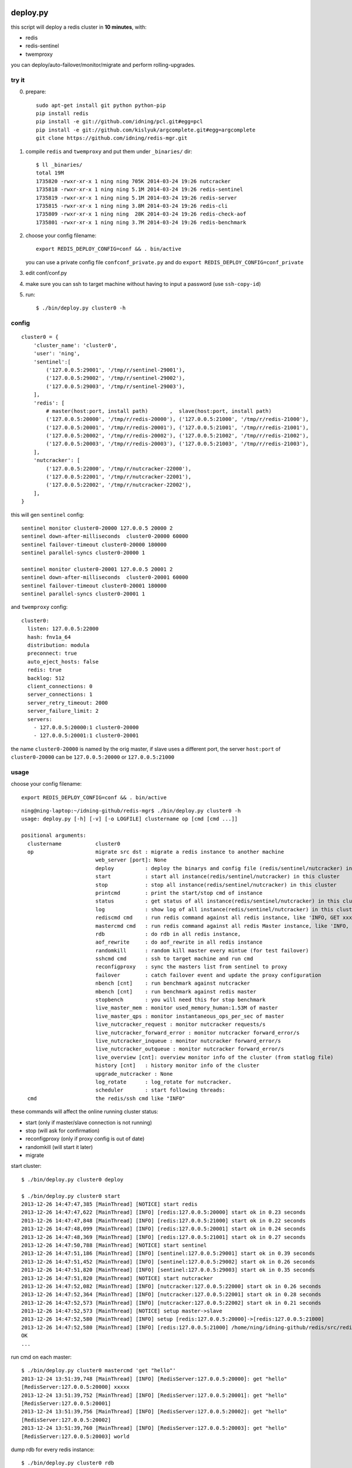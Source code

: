 deploy.py
=========

.. image:: doc/twemproxy-sentinel-cluster.png

this script will deploy a redis cluster in **10 minutes**, with:

- redis
- redis-sentinel
- twemproxy

you can deploy/auto-failover/monitor/migrate and perform rolling-upgrades.


try it
------

0. prepare::

    sudo apt-get install git python python-pip
    pip install redis
    pip install -e git://github.com/idning/pcl.git#egg=pcl
    pip install -e git://github.com/kislyuk/argcomplete.git#egg=argcomplete
    git clone https://github.com/idning/redis-mgr.git

1. compile ``redis`` and ``twemproxy`` and put them under ``_binaries/`` dir::

    $ ll _binaries/
    total 19M
    1735820 -rwxr-xr-x 1 ning ning 705K 2014-03-24 19:26 nutcracker
    1735818 -rwxr-xr-x 1 ning ning 5.1M 2014-03-24 19:26 redis-sentinel
    1735819 -rwxr-xr-x 1 ning ning 5.1M 2014-03-24 19:26 redis-server
    1735815 -rwxr-xr-x 1 ning ning 3.8M 2014-03-24 19:26 redis-cli
    1735809 -rwxr-xr-x 1 ning ning  28K 2014-03-24 19:26 redis-check-aof
    1735801 -rwxr-xr-x 1 ning ning 3.7M 2014-03-24 19:26 redis-benchmark

2. choose your config filename::

    export REDIS_DEPLOY_CONFIG=conf && . bin/active

   you can use a private config file ``confconf_private.py`` and do ``export REDIS_DEPLOY_CONFIG=conf_private``

3. edit conf/conf.py

4. make sure you can ssh to target machine without having to input a password (use ``ssh-copy-id``)

5. run::

    $ ./bin/deploy.py cluster0 -h

config
------

::

    cluster0 = {
        'cluster_name': 'cluster0',
        'user': 'ning',
        'sentinel':[
            ('127.0.0.5:29001', '/tmp/r/sentinel-29001'),
            ('127.0.0.5:29002', '/tmp/r/sentinel-29002'),
            ('127.0.0.5:29003', '/tmp/r/sentinel-29003'),
        ],
        'redis': [
            # master(host:port, install path)       ,  slave(host:port, install path)
            ('127.0.0.5:20000', '/tmp/r/redis-20000'), ('127.0.0.5:21000', '/tmp/r/redis-21000'),
            ('127.0.0.5:20001', '/tmp/r/redis-20001'), ('127.0.0.5:21001', '/tmp/r/redis-21001'),
            ('127.0.0.5:20002', '/tmp/r/redis-20002'), ('127.0.0.5:21002', '/tmp/r/redis-21002'),
            ('127.0.0.5:20003', '/tmp/r/redis-20003'), ('127.0.0.5:21003', '/tmp/r/redis-21003'),
        ],
        'nutcracker': [
            ('127.0.0.5:22000', '/tmp/r/nutcracker-22000'),
            ('127.0.0.5:22001', '/tmp/r/nutcracker-22001'),
            ('127.0.0.5:22002', '/tmp/r/nutcracker-22002'),
        ],
    }

this will gen ``sentinel``  config::

    sentinel monitor cluster0-20000 127.0.0.5 20000 2
    sentinel down-after-milliseconds  cluster0-20000 60000
    sentinel failover-timeout cluster0-20000 180000
    sentinel parallel-syncs cluster0-20000 1

    sentinel monitor cluster0-20001 127.0.0.5 20001 2
    sentinel down-after-milliseconds  cluster0-20001 60000
    sentinel failover-timeout cluster0-20001 180000
    sentinel parallel-syncs cluster0-20001 1

and ``twemproxy`` config::

    cluster0:
      listen: 127.0.0.5:22000
      hash: fnv1a_64
      distribution: modula
      preconnect: true
      auto_eject_hosts: false
      redis: true
      backlog: 512
      client_connections: 0
      server_connections: 1
      server_retry_timeout: 2000
      server_failure_limit: 2
      servers:
        - 127.0.0.5:20000:1 cluster0-20000
        - 127.0.0.5:20001:1 cluster0-20001

the name ``cluster0-20000`` is named by the orig master,
if slave uses a different port, the server ``host:port``  of ``cluster0-20000`` can be ``127.0.0.5:20000`` or ``127.0.0.5:21000``

usage
-----

choose your config filename::

    export REDIS_DEPLOY_CONFIG=conf && . bin/active

::

    ning@ning-laptop:~/idning-github/redis-mgr$ ./bin/deploy.py cluster0 -h
    usage: deploy.py [-h] [-v] [-o LOGFILE] clustername op [cmd [cmd ...]]

    positional arguments:
      clustername           cluster0
      op                    migrate src dst : migrate a redis instance to another machine
                            web_server [port]: None
                            deploy          : deploy the binarys and config file (redis/sentinel/nutcracker) in this cluster
                            start           : start all instance(redis/sentinel/nutcracker) in this cluster
                            stop            : stop all instance(redis/sentinel/nutcracker) in this cluster
                            printcmd        : print the start/stop cmd of instance
                            status          : get status of all instance(redis/sentinel/nutcracker) in this cluster
                            log             : show log of all instance(redis/sentinel/nutcracker) in this cluster
                            rediscmd cmd    : run redis command against all redis instance, like 'INFO, GET xxxx'
                            mastercmd cmd   : run redis command against all redis Master instance, like 'INFO, GET xxxx'
                            rdb             : do rdb in all redis instance,
                            aof_rewrite     : do aof_rewrite in all redis instance
                            randomkill      : random kill master every mintue (for test failover)
                            sshcmd cmd      : ssh to target machine and run cmd
                            reconfigproxy   : sync the masters list from sentinel to proxy
                            failover        : catch failover event and update the proxy configuration
                            nbench [cnt]    : run benchmark against nutcracker
                            mbench [cnt]    : run benchmark against redis master
                            stopbench       : you will need this for stop benchmark
                            live_master_mem : monitor used_memory_human:1.53M of master
                            live_master_qps : monitor instantaneous_ops_per_sec of master
                            live_nutcracker_request : monitor nutcracker requests/s
                            live_nutcracker_forward_error : monitor nutcracker forward_error/s
                            live_nutcracker_inqueue : monitor nutcracker forward_error/s
                            live_nutcracker_outqueue : monitor nutcracker forward_error/s
                            live_overview [cnt]: overview monitor info of the cluster (from statlog file)
                            history [cnt]   : history monitor info of the cluster
                            upgrade_nutcracker : None
                            log_rotate      : log_rotate for nutcracker.
                            scheduler       : start following threads:
      cmd                   the redis/ssh cmd like "INFO"



these commands will affect the online running cluster status:

- start                 (only if master/slave connection is not running)
- stop                  (will ask for confirmation)
- reconfigproxy         (only if proxy config is out of date)
- randomkill            (will start it later)
- migrate

start cluster::

    $ ./bin/deploy.py cluster0 deploy

    $ ./bin/deploy.py cluster0 start
    2013-12-26 14:47:47,385 [MainThread] [NOTICE] start redis
    2013-12-26 14:47:47,622 [MainThread] [INFO] [redis:127.0.0.5:20000] start ok in 0.23 seconds
    2013-12-26 14:47:47,848 [MainThread] [INFO] [redis:127.0.0.5:21000] start ok in 0.22 seconds
    2013-12-26 14:47:48,099 [MainThread] [INFO] [redis:127.0.0.5:20001] start ok in 0.24 seconds
    2013-12-26 14:47:48,369 [MainThread] [INFO] [redis:127.0.0.5:21001] start ok in 0.27 seconds
    2013-12-26 14:47:50,788 [MainThread] [NOTICE] start sentinel
    2013-12-26 14:47:51,186 [MainThread] [INFO] [sentinel:127.0.0.5:29001] start ok in 0.39 seconds
    2013-12-26 14:47:51,452 [MainThread] [INFO] [sentinel:127.0.0.5:29002] start ok in 0.26 seconds
    2013-12-26 14:47:51,820 [MainThread] [INFO] [sentinel:127.0.0.5:29003] start ok in 0.35 seconds
    2013-12-26 14:47:51,820 [MainThread] [NOTICE] start nutcracker
    2013-12-26 14:47:52,082 [MainThread] [INFO] [nutcracker:127.0.0.5:22000] start ok in 0.26 seconds
    2013-12-26 14:47:52,364 [MainThread] [INFO] [nutcracker:127.0.0.5:22001] start ok in 0.28 seconds
    2013-12-26 14:47:52,573 [MainThread] [INFO] [nutcracker:127.0.0.5:22002] start ok in 0.21 seconds
    2013-12-26 14:47:52,573 [MainThread] [NOTICE] setup master->slave
    2013-12-26 14:47:52,580 [MainThread] [INFO] setup [redis:127.0.0.5:20000]->[redis:127.0.0.5:21000]
    2013-12-26 14:47:52,580 [MainThread] [INFO] [redis:127.0.0.5:21000] /home/ning/idning-github/redis/src/redis-cli -h 127.0.0.5 -p 21000 SLAVEOF 127.0.0.5 20000
    OK
    ...

run cmd on each master::

    $ ./bin/deploy.py cluster0 mastercmd 'get "hello"'
    2013-12-24 13:51:39,748 [MainThread] [INFO] [RedisServer:127.0.0.5:20000]: get "hello"
    [RedisServer:127.0.0.5:20000] xxxxx
    2013-12-24 13:51:39,752 [MainThread] [INFO] [RedisServer:127.0.0.5:20001]: get "hello"
    [RedisServer:127.0.0.5:20001]
    2013-12-24 13:51:39,756 [MainThread] [INFO] [RedisServer:127.0.0.5:20002]: get "hello"
    [RedisServer:127.0.0.5:20002]
    2013-12-24 13:51:39,760 [MainThread] [INFO] [RedisServer:127.0.0.5:20003]: get "hello"
    [RedisServer:127.0.0.5:20003] world

dump rdb for every redis instance::

    $ ./bin/deploy.py cluster0 rdb

monitor qps/memory::

    $ ./bin/deploy.py cluster0 mq
    2013-12-24 14:21:05,841 [MainThread] [INFO] start running: ./bin/deploy.py -v cluster0 mq
    2013-12-24 14:21:05,842 [MainThread] [INFO] Namespace(cmd=None, logfile='log/deploy.log', op='mq', target='cluster0', verbose=1)
    20000 20001 20002 20003
        6     5     5     6
        6     6     5     6
        6     6     5     6
     4741     6     6     6
    33106     5     5     6
    46639     8     7     7
    42265     6     5     7

run benchmark::

    $ ./bin/deploy.py cluster_offline0 bench
    $ ./bin/deploy.py cluster_offline0 mbench

modify config::

    $ ./bin/deploy.py cluster_offline0 mastercmd ' CONFIG GET save' -v
    $ ./bin/deploy.py cluster_offline0 mastercmd 'CONFIG SET save "10000 1000000"' -v

enable auto-complete
--------------------

::

    export REDIS_DEPLOY_CONFIG=conf

    pip install argcomplete
    $ . ./bin/active

    ning@ning-laptop ~/idning-github/redis-mgr$ ./bin/deploy.py cluster0 r<TAB>
    randomkill     rdb            reconfigproxy  rediscmd


gen_conf
--------

on ``bin/gen_conf.py`` use this ::

    BASEDIR = '/tmp/r'
    HOSTS = [
            '127.0.1.1',
            '127.0.1.2',
            '127.0.1.3',
            '127.0.1.4',
            ]
    MASTER_PER_MACHINE = 2
    SLAVE_PORT_INCREASE = 10000

it will gen the deploy.py config like this:

.. image:: doc/twemproxy-sentinel-cluster.png

migrate redis instance
-----------------------

if we have 32 masters in 16 machines

1. dilatancy: move 2*32 instances on 16 machines to 32/64 machines (larger memory)
2. maintenance: one of the machines is down, we have to move data to another machine.

steps:

- pre_check,
- force_src_be_slave,
- deploy_dst,
- add_dst_as_slave,
- cleanup,
- sentinel_reset,
- update_config,

usage::

    $ ./bin/deploy.py cluster0 migrate cluster0-22000:127.0.0.5:23000:/tmp/r/redis-23000 cluster0-22000:127.0.0.5:50015:/tmp/r/redis-50015
    ...
    2014-02-27 19:21:58,667 [MainThread] [INFO] deploy [redis:127.0.0.5:50015]
    2014-02-27 19:21:59,774 [MainThread] [INFO] [redis:127.0.0.5:50015] start ok in 0.19 seconds
    2014-02-27 19:21:59,775 [MainThread] [NOTICE] add_dst_as_slave
    2014-02-27 19:21:59,790 [MainThread] [INFO] [redis:127.0.0.5:50015] /home/ning/idning-github/redis/src/redis-cli -h 127.0.0.5 -p 50015 SLAVEOF 127.0.0.5 22000
    OK
    2014-02-27 19:21:59,801 [MainThread] [INFO] [redis:127.0.0.5:50015]: {'used_memory': '342432', 'master_link_status': 'down', 'slave_repl_offset': '-1'}
    2014-02-27 19:22:00,811 [MainThread] [INFO] [redis:127.0.0.5:50015]: {'used_memory': '342464', 'master_link_status': 'down', 'slave_repl_offset': '-1'}
    2014-02-27 19:22:01,820 [MainThread] [INFO] [redis:127.0.0.5:50015]: {'used_memory': '363456', 'master_link_status': 'up', 'slave_repl_offset': '5998625'}
    2014-02-27 19:22:01,821 [MainThread] [NOTICE] cleanup
    2014-02-27 19:22:02,156 [MainThread] [INFO] [redis:127.0.0.5:23000] stop ok in 0.11 seconds
    2014-02-27 19:22:02,156 [MainThread] [NOTICE] sentinel_reset
    2014-02-27 19:22:02,165 [MainThread] [NOTICE] update_config
    2014-02-27 19:22:02,166 [MainThread] [INFO] AppendConfig:cluster0['migration'] = []
    2014-02-27 19:22:02,166 [MainThread] [INFO] AppendConfig:cluster0['migration'].append('cluster0-22000:127.0.0.5:23000:/tmp/r/redis-23000=>cluster0-22000:127.0.0.5:50015:/tmp/r/redis-50015')

this command will modify the conf.py::

    cluster0['migration'] = []
    cluster0['migration'].append('cluster0-22000:127.0.0.5:23000:/tmp/r/redis-23000=>cluster0-22000:127.0.0.5:50015:/tmp/r/redis-50015')

the "migration" section will auto load on next run::

    $ ./bin/deploy.py cluster0 status
    2014-02-27 19:24:24,815 [MainThread] [NOTICE] start running: ./bin/deploy.py -v cluster0 status
    2014-02-27 19:24:24,820 [MainThread] [NOTICE] status redis
    2014-02-27 19:24:24,825 [MainThread] [INFO] [redis:127.0.0.5:22000] uptime 29815 seconds
    2014-02-27 19:24:24,831 [MainThread] [INFO] [redis:127.0.0.5:50015] uptime 145 seconds
    ...
    2014-02-27 19:24:24,893 [MainThread] [NOTICE] status master-slave
    cluster0-22000 [redis:127.0.0.5:22000] <- 127.0.0.5:50015
    cluster0-22001 [redis:127.0.0.5:22001] <- 127.0.0.5:23001
    cluster0-22002 [redis:127.0.0.5:22002] <- 127.0.0.5:23002
    cluster0-22003 [redis:127.0.0.5:22003] <- 127.0.0.5:23003

mon as supervisor of twemproxy
-----------------------------------

mon: https://github.com/visionmedia/mon

this is optional for redis-mgr:

1. compile mon and put it in ``_binaries/``.
2. add config::

    BINARYS['MON_BINS'] = '_binaries/mon';

3. ./bin/deploy.py cluster0 upgrade_nutcracker

Dependencies
============

- `pcl <https://github.com/idning/pcl>`_
- `redis-py <https://github.com/andymccurdy/redis-py>`_ (<=2.9.0)
- `argcomplete <https://github.com/kislyuk/argcomplete>`_ (optional)
- `mon <https://github.com/visionmedia/mon>`_ (optional)
- if you are using python 2.7.3, you will need `this patch <http://bugs.python.org/msg158754>`_ to disable noise from threading

Authors
=======

- @idning
- @cen-li

TODO
====

1. scheduler for many clusters, we will need it! (we can use a shell script)
2. monitor ``SLOW LOG``
3. #live monitor for nutcracker
4. #nc to get nutcracker status will fail in background::

      nohup ./bin/deploy.py cluster0 scheduler  &

   we use telnetlib instead
5. migrate of redis instance
6. migrate data over cluster.
7. #a live command for cluster overview info(qps, mem, hit-rate)
8. make start cmd reentrant(slaveof cmd)
9. add ``max-mem`` config. on migration, makesure the max-mem config the same.
10. #upgrade nutcracker instance, support --filter
11. #add check_proxy_cfg

Graph
=====

- redis
    - mlive_mem
    - mlive_qps
- twemproxy
    - nlive_request
    - nlive_forward_error
    - nlive_inqueue
    - nlive_outqueue

- for cluster and for each instance
- support more than one cluster.
- do not need database
